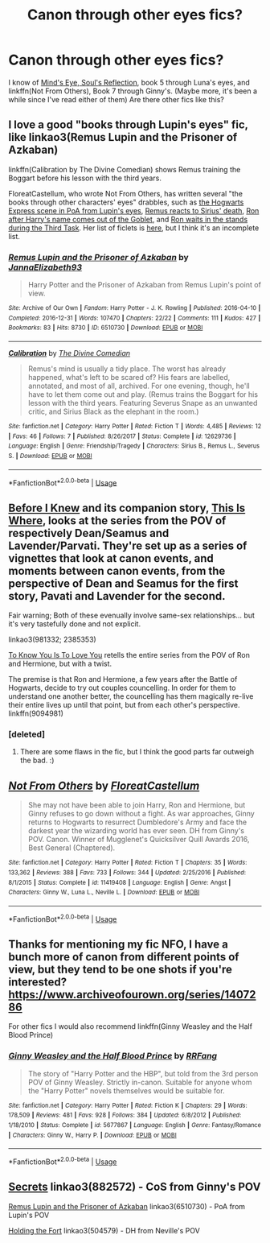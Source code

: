 #+TITLE: Canon through other eyes fics?

* Canon through other eyes fics?
:PROPERTIES:
:Author: BernotAndJakob
:Score: 4
:DateUnix: 1564354233.0
:DateShort: 2019-Jul-29
:END:
I know of [[http://www.sugarquill.net/read.php?storyid=2023&chapno=1][Mind's Eye, Soul's Reflection]], book 5 through Luna's eyes, and linkffn(Not From Others), Book 7 through Ginny's. (Maybe more, it's been a while since I've read either of them) Are there other fics like this?


** I love a good "books through Lupin's eyes" fic, like linkao3(Remus Lupin and the Prisoner of Azkaban)

linkffn(Calibration by The Divine Comedian) shows Remus training the Boggart before his lesson with the third years.

FloreatCastellum, who wrote Not From Others, has written several "the books through other characters' eyes" drabbles, such as [[https://floreatcastellumposts.tumblr.com/post/186550527216/absolutely-loved-your-recent-remusharry-missing][the Hogwarts Express scene in PoA from Lupin's eyes]], [[https://floreatcastellumposts.tumblr.com/post/185848257806/hey-have-you-imagined-remus-reaction-to-siriuss][Remus reacts to Sirius' death]], [[https://archiveofourown.org/works/19788034][Ron after Harry's name comes out of the Goblet]], and [[https://archiveofourown.org/works/19820686][Ron waits in the stands during the Third Task]]. Her list of ficlets is [[https://floreatcastellumposts.tumblr.com/LinksToFiclets][here]], but I think it's an incomplete list.
:PROPERTIES:
:Author: FitzDizzyspells
:Score: 3
:DateUnix: 1564357273.0
:DateShort: 2019-Jul-29
:END:

*** [[https://archiveofourown.org/works/6510730][*/Remus Lupin and the Prisoner of Azkaban/*]] by [[https://www.archiveofourown.org/users/JannaElizabeth93/pseuds/JannaElizabeth93][/JannaElizabeth93/]]

#+begin_quote
  Harry Potter and the Prisoner of Azkaban from Remus Lupin's point of view.
#+end_quote

^{/Site/:} ^{Archive} ^{of} ^{Our} ^{Own} ^{*|*} ^{/Fandom/:} ^{Harry} ^{Potter} ^{-} ^{J.} ^{K.} ^{Rowling} ^{*|*} ^{/Published/:} ^{2016-04-10} ^{*|*} ^{/Completed/:} ^{2016-12-31} ^{*|*} ^{/Words/:} ^{107470} ^{*|*} ^{/Chapters/:} ^{22/22} ^{*|*} ^{/Comments/:} ^{111} ^{*|*} ^{/Kudos/:} ^{427} ^{*|*} ^{/Bookmarks/:} ^{83} ^{*|*} ^{/Hits/:} ^{8730} ^{*|*} ^{/ID/:} ^{6510730} ^{*|*} ^{/Download/:} ^{[[https://archiveofourown.org/downloads/6510730/Remus%20Lupin%20and%20the.epub?updated_at=1483162140][EPUB]]} ^{or} ^{[[https://archiveofourown.org/downloads/6510730/Remus%20Lupin%20and%20the.mobi?updated_at=1483162140][MOBI]]}

--------------

[[https://www.fanfiction.net/s/12629736/1/][*/Calibration/*]] by [[https://www.fanfiction.net/u/45537/The-Divine-Comedian][/The Divine Comedian/]]

#+begin_quote
  Remus's mind is usually a tidy place. The worst has already happened, what's left to be scared of? His fears are labelled, annotated, and most of all, archived. For one evening, though, he'll have to let them come out and play. (Remus trains the Boggart for his lesson with the third years. Featuring Severus Snape as an unwanted critic, and Sirius Black as the elephant in the room.)
#+end_quote

^{/Site/:} ^{fanfiction.net} ^{*|*} ^{/Category/:} ^{Harry} ^{Potter} ^{*|*} ^{/Rated/:} ^{Fiction} ^{T} ^{*|*} ^{/Words/:} ^{4,485} ^{*|*} ^{/Reviews/:} ^{12} ^{*|*} ^{/Favs/:} ^{46} ^{*|*} ^{/Follows/:} ^{7} ^{*|*} ^{/Published/:} ^{8/26/2017} ^{*|*} ^{/Status/:} ^{Complete} ^{*|*} ^{/id/:} ^{12629736} ^{*|*} ^{/Language/:} ^{English} ^{*|*} ^{/Genre/:} ^{Friendship/Tragedy} ^{*|*} ^{/Characters/:} ^{Sirius} ^{B.,} ^{Remus} ^{L.,} ^{Severus} ^{S.} ^{*|*} ^{/Download/:} ^{[[http://www.ff2ebook.com/old/ffn-bot/index.php?id=12629736&source=ff&filetype=epub][EPUB]]} ^{or} ^{[[http://www.ff2ebook.com/old/ffn-bot/index.php?id=12629736&source=ff&filetype=mobi][MOBI]]}

--------------

*FanfictionBot*^{2.0.0-beta} | [[https://github.com/tusing/reddit-ffn-bot/wiki/Usage][Usage]]
:PROPERTIES:
:Author: FanfictionBot
:Score: 1
:DateUnix: 1564357305.0
:DateShort: 2019-Jul-29
:END:


** [[https://archiveofourown.org/works/981332][Before I Knew]] and its companion story, [[https://archiveofourown.org/works/2385353][This Is Where]], looks at the series from the POV of respectively Dean/Seamus and Lavender/Parvati. They're set up as a series of vignettes that look at canon events, and moments between canon events, from the perspective of Dean and Seamus for the first story, Pavati and Lavender for the second.

Fair warning; Both of these evenually involve same-sex relationships... but it's very tastefully done and not explicit.

linkao3(981332; 2385353)

[[https://www.fanfiction.net/s/9094981/1/To-Know-You-is-to-Love-You][To Know You Is To Love You]] retells the entire series from the POV of Ron and Hermione, but with a twist.

The premise is that Ron and Hermione, a few years after the Battle of Hogwarts, decide to try out couples councelling. In order for them to understand one another better, the councelling has them magically re-live their entire lives up until that point, but from each other's perspective. linkffn(9094981)
:PROPERTIES:
:Author: Dina-M
:Score: 3
:DateUnix: 1564376289.0
:DateShort: 2019-Jul-29
:END:

*** [deleted]
:PROPERTIES:
:Score: 1
:DateUnix: 1564831987.0
:DateShort: 2019-Aug-03
:END:

**** There are some flaws in the fic, but I think the good parts far outweigh the bad. :)
:PROPERTIES:
:Author: Dina-M
:Score: 1
:DateUnix: 1564841137.0
:DateShort: 2019-Aug-03
:END:


** [[https://www.fanfiction.net/s/11419408/1/][*/Not From Others/*]] by [[https://www.fanfiction.net/u/6993240/FloreatCastellum][/FloreatCastellum/]]

#+begin_quote
  She may not have been able to join Harry, Ron and Hermione, but Ginny refuses to go down without a fight. As war approaches, Ginny returns to Hogwarts to resurrect Dumbledore's Army and face the darkest year the wizarding world has ever seen. DH from Ginny's POV. Canon. Winner of Mugglenet's Quicksilver Quill Awards 2016, Best General (Chaptered).
#+end_quote

^{/Site/:} ^{fanfiction.net} ^{*|*} ^{/Category/:} ^{Harry} ^{Potter} ^{*|*} ^{/Rated/:} ^{Fiction} ^{T} ^{*|*} ^{/Chapters/:} ^{35} ^{*|*} ^{/Words/:} ^{133,362} ^{*|*} ^{/Reviews/:} ^{388} ^{*|*} ^{/Favs/:} ^{733} ^{*|*} ^{/Follows/:} ^{344} ^{*|*} ^{/Updated/:} ^{2/25/2016} ^{*|*} ^{/Published/:} ^{8/1/2015} ^{*|*} ^{/Status/:} ^{Complete} ^{*|*} ^{/id/:} ^{11419408} ^{*|*} ^{/Language/:} ^{English} ^{*|*} ^{/Genre/:} ^{Angst} ^{*|*} ^{/Characters/:} ^{Ginny} ^{W.,} ^{Luna} ^{L.,} ^{Neville} ^{L.} ^{*|*} ^{/Download/:} ^{[[http://www.ff2ebook.com/old/ffn-bot/index.php?id=11419408&source=ff&filetype=epub][EPUB]]} ^{or} ^{[[http://www.ff2ebook.com/old/ffn-bot/index.php?id=11419408&source=ff&filetype=mobi][MOBI]]}

--------------

*FanfictionBot*^{2.0.0-beta} | [[https://github.com/tusing/reddit-ffn-bot/wiki/Usage][Usage]]
:PROPERTIES:
:Author: FanfictionBot
:Score: 2
:DateUnix: 1564354246.0
:DateShort: 2019-Jul-29
:END:


** Thanks for mentioning my fic NFO, I have a bunch more of canon from different points of view, but they tend to be one shots if you're interested? [[https://www.archiveofourown.org/series/1407286]]

For other fics I would also recommend linkffn(Ginny Weasley and the Half Blood Prince)
:PROPERTIES:
:Author: FloreatCastellum
:Score: 2
:DateUnix: 1564356367.0
:DateShort: 2019-Jul-29
:END:

*** [[https://www.fanfiction.net/s/5677867/1/][*/Ginny Weasley and the Half Blood Prince/*]] by [[https://www.fanfiction.net/u/1915468/RRFang][/RRFang/]]

#+begin_quote
  The story of "Harry Potter and the HBP", but told from the 3rd person POV of Ginny Weasley. Strictly in-canon. Suitable for anyone whom the "Harry Potter" novels themselves would be suitable for.
#+end_quote

^{/Site/:} ^{fanfiction.net} ^{*|*} ^{/Category/:} ^{Harry} ^{Potter} ^{*|*} ^{/Rated/:} ^{Fiction} ^{K} ^{*|*} ^{/Chapters/:} ^{29} ^{*|*} ^{/Words/:} ^{178,509} ^{*|*} ^{/Reviews/:} ^{481} ^{*|*} ^{/Favs/:} ^{928} ^{*|*} ^{/Follows/:} ^{384} ^{*|*} ^{/Updated/:} ^{6/8/2012} ^{*|*} ^{/Published/:} ^{1/18/2010} ^{*|*} ^{/Status/:} ^{Complete} ^{*|*} ^{/id/:} ^{5677867} ^{*|*} ^{/Language/:} ^{English} ^{*|*} ^{/Genre/:} ^{Fantasy/Romance} ^{*|*} ^{/Characters/:} ^{Ginny} ^{W.,} ^{Harry} ^{P.} ^{*|*} ^{/Download/:} ^{[[http://www.ff2ebook.com/old/ffn-bot/index.php?id=5677867&source=ff&filetype=epub][EPUB]]} ^{or} ^{[[http://www.ff2ebook.com/old/ffn-bot/index.php?id=5677867&source=ff&filetype=mobi][MOBI]]}

--------------

*FanfictionBot*^{2.0.0-beta} | [[https://github.com/tusing/reddit-ffn-bot/wiki/Usage][Usage]]
:PROPERTIES:
:Author: FanfictionBot
:Score: 1
:DateUnix: 1564356389.0
:DateShort: 2019-Jul-29
:END:


** [[https://archiveofourown.org/works/882572][Secrets]] linkao3(882572) - CoS from Ginny's POV

[[https://archiveofourown.org/works/6510730][Remus Lupin and the Prisoner of Azkaban]] linkao3(6510730) - PoA from Lupin's POV

[[https://archiveofourown.org/works/504579][Holding the Fort]] linkao3(504579) - DH from Neville's POV
:PROPERTIES:
:Author: siderumincaelo
:Score: 2
:DateUnix: 1564356403.0
:DateShort: 2019-Jul-29
:END:
